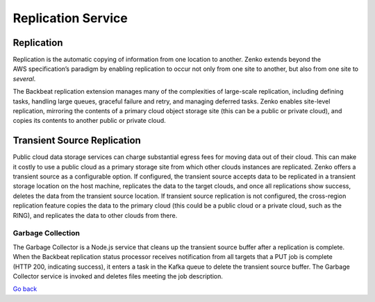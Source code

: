 Replication Service
===================

Replication
+++++++++++
Replication is the automatic copying of information from one location to
another. Zenko extends beyond the AWS specification’s paradigm by
enabling replication to occur not only from one site to another, but
also from one site to *several*.

The Backbeat replication extension manages many of the complexities of
large-scale replication, including defining tasks, handling large
queues, graceful failure and retry, and managing deferred tasks. Zenko
enables site-level replication, mirroring the contents of a primary
cloud object storage site (this can be a public or private cloud), and
copies its contents to another public or private cloud.

Transient Source Replication
++++++++++++++++++++++++++++

Public cloud data storage services can charge substantial egress fees
for moving data out of their cloud. This can make it costly to use a
public cloud as a primary storage site from which other clouds instances
are replicated. Zenko offers a transient source as a configurable
option. If configured, the transient source accepts data to be
replicated in a transient storage location on the host machine,
replicates the data to the target clouds, and once all replications show
success, deletes the data from the transient source location. If
transient source replication is not configured, the cross-region
replication feature copies the data to the primary cloud (this could be
a public cloud or a private cloud, such as the RING), and replicates the
data to other clouds from there.

Garbage Collection
------------------

The Garbage Collector is a Node.js service that cleans up the transient
source buffer after a replication is complete. When the Backbeat
replication status processor receives notification from all targets that
a PUT job is complete (HTTP 200, indicating success), it enters a task
in the Kafka queue to delete the transient source buffer. The Garbage
Collector service is invoked and deletes files meeting the job
description.

`Go back`_

.. _`Go back`: Services.html
